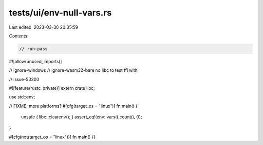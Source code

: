 tests/ui/env-null-vars.rs
=========================

Last edited: 2023-03-30 20:35:59

Contents:

.. code-block:: rs

    // run-pass

#![allow(unused_imports)]

// ignore-windows
// ignore-wasm32-bare no libc to test ffi with

// issue-53200

#![feature(rustc_private)]
extern crate libc;

use std::env;

// FIXME: more platforms?
#[cfg(target_os = "linux")]
fn main() {
    unsafe { libc::clearenv(); }
    assert_eq!(env::vars().count(), 0);
}

#[cfg(not(target_os = "linux"))]
fn main() {}


